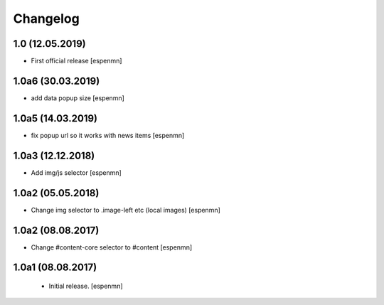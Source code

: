 Changelog
=========

1.0 (12.05.2019)
------------------

- First official release  [espenmn]

1.0a6 (30.03.2019)
------------------

- add data popup size
  [espenmn]


1.0a5 (14.03.2019)
------------------

- fix popup url so it works with news items
  [espenmn]


1.0a3 (12.12.2018)
------------------

- Add img/js selector
  [espenmn]


1.0a2 (05.05.2018)
------------------

- Change img selector to .image-left etc (local images)
  [espenmn]


1.0a2 (08.08.2017)
------------------

- Change #content-core selector to #content
  [espenmn]

1.0a1 (08.08.2017)
------------------

  - Initial release.
    [espenmn]
